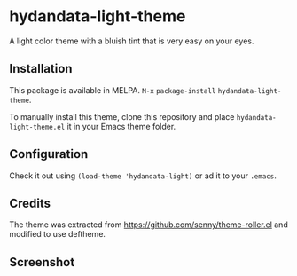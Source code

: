 * hydandata-light-theme

  A light color theme with a bluish tint that is very easy on your
  eyes.

** Installation

   This package is available in MELPA. =M-x= =package-install=
   =hydandata-light-theme=.

   To manually install this theme, clone this repository and place
   =hydandata-light-theme.el= it in your Emacs theme folder.

** Configuration

   Check it out using =(load-theme 'hydandata-light)= or ad it to your =.emacs=.

** Credits

   The theme was extracted from
   https://github.com/senny/theme-roller.el and modified to use
   deftheme.

** Screenshot

   [[file:hydandata-light-theme-screenshot.png]]
